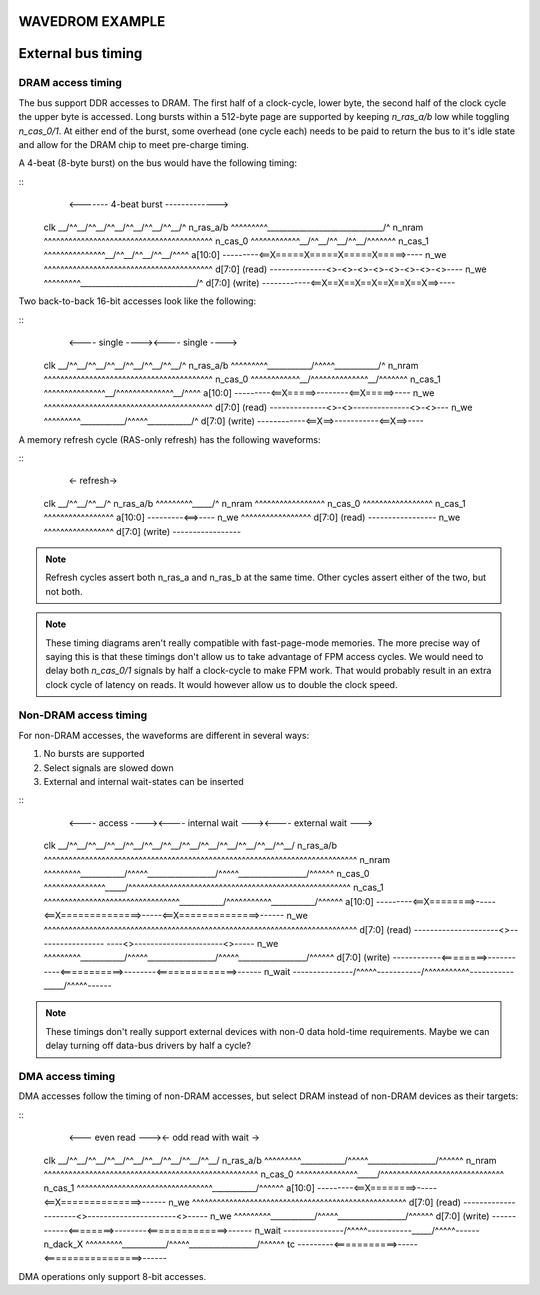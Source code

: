 WAVEDROM EXAMPLE
================

.. wavedrom::

        { "signal": [
                { "name": "clk",  "wave": "P......" },
                { "name": "bus",  "wave": "x.==.=x", "data": ["head", "body", "tail", "data"] },
                { "name": "wire", "wave": "0.1..0." }
        ]}

External bus timing
===================

DRAM access timing
------------------

The bus support DDR accesses to DRAM. The first half of a clock-cycle, lower byte, the second half of the clock cycle the upper byte is accessed. Long bursts within a 512-byte page are supported by keeping `n_ras_a/b` low while toggling `n_cas_0/1`. At either end of the burst, some overhead (one cycle each) needs to be paid to return the bus to it's idle state and allow for the DRAM chip to meet pre-charge timing.

A 4-beat (8-byte burst) on the bus would have the following timing:

::
                        <------- 4-beat burst ------------->
    clk             \__/^^\__/^^\__/^^\__/^^\__/^^\__/^^\__/^
    n_ras_a/b       ^^^^^^^^^\_____________________________/^
    n_nram          ^^^^^^^^^^^^^^^^^^^^^^^^^^^^^^^^^^^^^^^^^
    n_cas_0         ^^^^^^^^^^^^\__/^^\__/^^\__/^^\__/^^^^^^^
    n_cas_1         ^^^^^^^^^^^^^^^\__/^^\__/^^\__/^^\__/^^^^
    a[10:0]         ---------<==X=====X=====X=====X=====>----
    n_we            ^^^^^^^^^^^^^^^^^^^^^^^^^^^^^^^^^^^^^^^^^
    d[7:0] (read)   --------------<>-<>-<>-<>-<>-<>-<>-<>----
    n_we            ^^^^^^^^^\_____________________________/^
    d[7:0] (write)  ------------<==X==X==X==X==X==X==X==>----

Two back-to-back 16-bit accesses look like the following:

::
                       <---- single ----><---- single ---->
    clk             \__/^^\__/^^\__/^^\__/^^\__/^^\__/^^\__/^
    n_ras_a/b       ^^^^^^^^^\___________/^^^^^\___________/^
    n_nram          ^^^^^^^^^^^^^^^^^^^^^^^^^^^^^^^^^^^^^^^^^
    n_cas_0         ^^^^^^^^^^^^\__/^^^^^^^^^^^^^^\__/^^^^^^^
    n_cas_1         ^^^^^^^^^^^^^^^\__/^^^^^^^^^^^^^^\__/^^^^
    a[10:0]         ---------<==X=====>--------<==X=====>----
    n_we            ^^^^^^^^^^^^^^^^^^^^^^^^^^^^^^^^^^^^^^^^^
    d[7:0] (read)   --------------<>-<>--------------<>-<>---
    n_we            ^^^^^^^^^\___________/^^^^^\___________/^
    d[7:0] (write)  ------------<==X==>-----------<==X==>----

A memory refresh cycle (RAS-only refresh) has the following waveforms:

::
                        <- refresh->
    clk             \__/^^\__/^^\__/^
    n_ras_a/b       ^^^^^^^^^\_____/^
    n_nram          ^^^^^^^^^^^^^^^^^
    n_cas_0         ^^^^^^^^^^^^^^^^^
    n_cas_1         ^^^^^^^^^^^^^^^^^
    a[10:0]         ---------<==>----
    n_we            ^^^^^^^^^^^^^^^^^
    d[7:0] (read)   -----------------
    n_we            ^^^^^^^^^^^^^^^^^
    d[7:0] (write)  -----------------

.. note:: Refresh cycles assert both n_ras_a and n_ras_b at the same time. Other cycles assert either of the two, but not both.

.. note:: These timing diagrams aren't really compatible with fast-page-mode memories. The more precise way of saying this is that these timings don't allow us to take advantage of FPM access cycles. We would need to delay both `n_cas_0/1` signals by half a clock-cycle to make FPM work. That would probably result in an extra clock cycle of latency on reads. It would however allow us to double the clock speed.

Non-DRAM access timing
----------------------

For non-DRAM accesses, the waveforms are different in several ways:

1. No bursts are supported
2. Select signals are slowed down
3. External and internal wait-states can be inserted

::
                             <---- access ----><---- internal wait ---><---- external wait --->
    clk             \__/^^\__/^^\__/^^\__/^^\__/^^\__/^^\__/^^\__/^^\__/^^\__/^^\__/^^\__/^^\__/
    n_ras_a/b       ^^^^^^^^^^^^^^^^^^^^^^^^^^^^^^^^^^^^^^^^^^^^^^^^^^^^^^^^^^^^^^^^^^^^^^^^^^^^
    n_nram          ^^^^^^^^^\___________/^^^^^\_________________/^^^^^\_________________/^^^^^^
    n_cas_0         ^^^^^^^^^^^^^^^\_____/^^^^^^^^^^^^^^^^^^^^^^^^^^^^^^^^^^^^^^^^^^^^^^^^^^^^^^
    n_cas_1         ^^^^^^^^^^^^^^^^^^^^^^^^^^^^^^^^^\___________/^^^^^^^^^^^\___________/^^^^^^
    a[10:0]         ---------<==X========>-----<==X==============>-----<==X==============>------
    n_we            ^^^^^^^^^^^^^^^^^^^^^^^^^^^^^^^^^^^^^^^^^^^^^^^^^^^^^^^^^^^^^^^^^^^^^^^^^^^^
    d[7:0] (read)   ---------------------<>----------------- ----<>----------------------<>-----
    n_we            ^^^^^^^^^\___________/^^^^^\_________________/^^^^^\_________________/^^^^^^
    d[7:0] (write)  ------------<========>-----------<===========>--------<==============>------
    n_wait          ---------------/^^^^^\-----------/^^^^^^^^^^^\-----------\_____/^^^^^\------

.. note:: These timings don't really support external devices with non-0 data hold-time requirements. Maybe we can delay turning off data-bus drivers by half a cycle?

DMA access timing
-----------------

DMA accesses follow the timing of non-DRAM accesses, but select DRAM instead of non-DRAM devices as their targets:

::
                             <--- even read ---><- odd read with wait ->
    clk             \__/^^\__/^^\__/^^\__/^^\__/^^\__/^^\__/^^\__/^^\__/
    n_ras_a/b       ^^^^^^^^^\___________/^^^^^\_________________/^^^^^^
    n_nram          ^^^^^^^^^^^^^^^^^^^^^^^^^^^^^^^^^^^^^^^^^^^^^^^^^^^^
    n_cas_0         ^^^^^^^^^^^^^^^\_____/^^^^^^^^^^^^^^^^^^^^^^^^^^^^^^
    n_cas_1         ^^^^^^^^^^^^^^^^^^^^^^^^^^^^^^^^^\___________/^^^^^^
    a[10:0]         ---------<==X========>-----<==X==============>------
    n_we            ^^^^^^^^^^^^^^^^^^^^^^^^^^^^^^^^^^^^^^^^^^^^^^^^^^^^
    d[7:0] (read)   ---------------------<>----------------------<>-----
    n_we            ^^^^^^^^^\___________/^^^^^\_________________/^^^^^^
    d[7:0] (write)  ------------<========>--------<==============>------
    n_wait          ---------------/^^^^^\-----------\_____/^^^^^\------
    n_dack_X        ^^^^^^^^^\___________/^^^^^\_________________/^^^^^^
    tc              ---------<===========>-----<=================>------

DMA operations only support 8-bit accesses.
